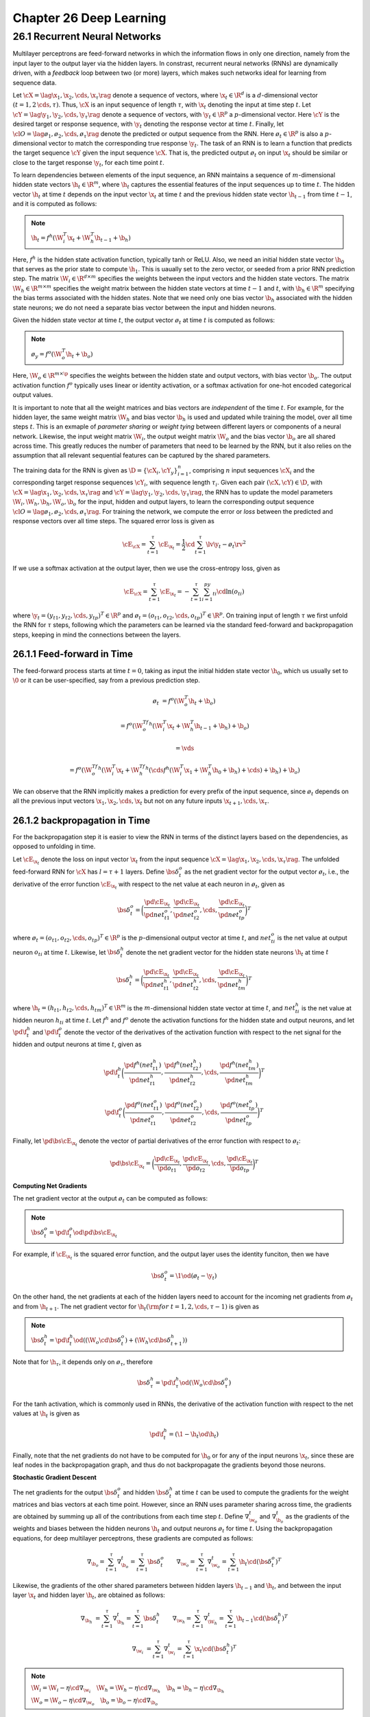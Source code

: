 Chapter 26 Deep Learning
========================

26.1 Recurrent Neural Networks
------------------------------

Multilayer perceptrons are feed-forward networks in which the information flows 
in only one direction, namely from the input layer to the output layer via the 
hidden layers.
In constrast, recurrent neural networks (RNNs) are dynamically driven, with a 
*feedback* loop between two (or more) layers, which makes such networks ideal 
for learning from sequence data.

Let :math:`\cX=\lag\x_1,\x_2,\cds,\x_\tau\rag` denote a sequence of vectors,
where :math:`\x_t\in\R^d` is a :math:`d`-dimensional vector 
:math:`(t=1,2\,\cds,\tau)`.
Thus, :math:`\cX` is an input sequence of length :math:`\tau`, with 
:math:`\x_t` denoting the input at time step :math:`t`.
Let :math:`\cY=\lag\y_1,\y_2,\cds,\y_\tau\rag` denote a sequence of vectors,
with :math:`\y_t\in\R^p` a :math:`p`-dimensional vector.
Here :math:`\cY` is the desired target or response sequence, with 
:math:`\y_t` denoting the response vector at time :math:`t`.
Finally, let :math:`\cl{O}=\lag\o_1,\o_2,\cds,\o_\tau\rag` denote the predicted
or output sequence from the RNN.
Here :math:`\o_t\in\R^p` is also a :math:`p`-dimensional vector to match the corresponding true response :math:`\y_t`.
The task of an RNN is to learn a function that predicts the target sequence
:math:`\cY` given the input sequence :math:`\cX`.
That is, the predicted output :math:`\o_t` on input :math:`\x_t` should be 
similar or close to the target response :math:`\y_t`, for each time point 
:math:`t`.

To learn dependencies between elements of the input sequence, an RNN maintains a
sequence of :math:`m`-dimensional hidden state vectors :math:`\h_t\in\R^m`, 
where :math:`\h_t` captures the essential features of the input sequences up to
time :math:`t`.
The hidden vector :math:`\h_t` at time :math:`t` depends on the input vector 
:math:`\x_t` at time :math:`t` and the previous hidden state vector 
:math:`\h_{t-1}` from time :math:`t-1`, and it is computed as follows:

.. note::

    :math:`\h_t=f^h(\W_i^T\x_t+\W_h^T\h_{t-1}+\b_h)`

Here, :math:`f^h` is the hidden state activation function, typically tanh or ReLU.
Also, we need an initial hidden state vector :math:`\h_0` that serves as the prior state to compute :math:`\h_1`.
This is uaually set to the zero vector, or seeded from a prior RNN prediction step.
The matrix :math:`\W_i\in\R^{d\times m}` specifies the weights between the input vectors and the hidden state vectors.
The matrix :math:`\W_h\in\R^{m\times m}` specifies the weight matrix between the 
hidden state vectors at time :math:`t-1` and :math:`t`, with :math:`\b_h\in\R^m`
specifying the bias terms associated with the hidden states.
Note that we need only one bias vector :math:`\b_h` associated with the hidden 
state neurons; we do not need a separate bias vector between the input and 
hidden neurons.

Given the hidden state vector at time :math:`t`, the output vector :math:`\o_t` 
at time :math:`t` is computed as follows:

.. note::

    :math:`\o_y=f^o(\W_o^T\h_t+\b_o)`

Here, :math:`\W_o\in\R^{m\times \p}` specifies the weights between the hidden 
state and output vectors, with bias vector :math:`\b_o`.
The output activation function :math:`f^o` typically uses linear or identity 
activation, or a softmax activation for one-hot encoded categorical output 
values.

It is important to note that all the weight matrices and bias vectors are *independent* of the time :math:`t`.
For example, for the hidden layer, the same weight matrix :math:`\W_h` and bias 
vector :math:`\b_h` is used and updated while training the model, over all time
steps :math:`t`.
This is an exmaple of *parameter sharing* or *weight tying* between different layers or components of a neural network.
Likewise, the input weight matrix :math:`\W_i`, the output weight matrix 
:math:`\W_o` and the bias vector :math:`\b_o` are all shared across time.
This greatly reduces the number of parameters that need to be learned by the 
RNN, but it also relies on the assumption that all relevant sequential features 
can be captured by the shared parameters.

The training data for the RNN is given as :math:`\D=\{\cX_i,\cY_y\}_{i=1}^n`, 
comprising :math:`n` input sequences :math:`\cX_i` and the corresponding target 
response sequences :math:`\cY_i`, with sequence length :math:`\tau_i`.
Given each pair :math:`(\cX,\cY)\in\D`, with 
:math:`\cX=\lag\x_1,\x_2,\cds,\x_\tau\rag` and 
:math:`\cY=\lag\y_1,\y_2,\cds,\y_\tau\rag`, the RNN has to update the model 
parameters :math:`\W_i,\W_h,\b_h,\W_o,\b_o` for the input, hidden and output
layers, to learn the corresponding output sequence 
:math:`\cl{O}=\lag\o_1,\o_2,\cds,\o_\tau\rag`.
For training the network, we compute the error or *loss* between the predicted and response vectors over all time steps.
The squared error loss is given as

.. math::

    \cE_\cX=\sum_{t=1}^\tau\cE_{\x_t}=\frac{1}{2}\cd\sum_{t=1}^\tau\lv\y_t-\o_t\rv^2

If we use a softmax activation at the output layer, then we use the cross-entropy loss, given as

.. math::

    \cE_\cX=\sum_{t=1}^\tau\cE_{\x_t}=-\sum_{t=1}^\tau\sum_{i=1}^py_{ti}\cd\ln(o_{ti})

where :math:`\y_t=(y_{t1},y_{t2},\cds,y_{tp})^T\in\R^p` and :math:`\o_t=(o_{t1},o_{t2},\cds,o_{tp})^T\in\R^p`.
On training input of length :math:`\tau` we first unfold the RNN for 
:math:`\tau` steps, following which the parameters can be learned via the
standard feed-forward and backpropagation steps, keeping in mind the connections
between the layers.

26.1.1 Feed-forward in Time
^^^^^^^^^^^^^^^^^^^^^^^^^^^

The feed-forward process starts at time :math:`t=0`, taking as input the initial 
hidden state vector :math:`\h_0`, which us usually set to :math:`\0` or it can
be user-specified, say from a previous prediction step.

.. math::

    \o_t&=f^o(\W_o^T\h_t+\b_o)

    &=f^o(\W_o^Tf^h(\W_i^T\x_t+\W_h^T\h_{t-1}+\b_h)+\b_o)

    &=\vds

    &=f^o(\W_o^Tf^h(\W_i^T\x_t+\W_h^Tf^h(\cds f^h(\W_i^T\x_1+\W_h^T\h_0+\b_h)+\cds)+\b_h)+\b_o)

We can observe that the RNN implicitly makes a prediction for every prefix of 
the input sequence, since :math:`\o_t` depends on all the previous input vectors
:math:`\x_1,\x_2,\cds,\x_t` but not on any future inputs 
:math:`\x_{t+1},\cds,\x_\tau`.

26.1.2 backpropagation in Time
^^^^^^^^^^^^^^^^^^^^^^^^^^^^^^

For the backpropagation step it is easier to view the RNN in terms of the 
distinct layers based on the dependencies, as opposed to unfolding in time.

Let :math:`\cE_{\x_t}` denote the loss on input vector :math:`\x_t` from the 
input sequence :math:`\cX=\lag\x_1,\x_2,\cds,\x_\tau\rag`.
The unfolded feed-forward RNN for :math:`\cX` has :math:`l=\tau+1` layers.
Define :math:`\bs\delta_t^o` as the net gradient vector for the output vector 
:math:`\o_t`, i.e., the derivative of the error function :math:`\cE_{\x_t}` with 
respect to the net value at each neuron in :math:`\o_t`, given as

.. math::

    \bs\delta_t^o=\bigg(\frac{\pd\cE_{\x_t}}{\pd net_{t1}^o},
    \frac{\pd\cE_{\x_t}}{\pd net_{t2}^o},\cds,
    \frac{\pd\cE_{\x_t}}{\pd net_{tp}^o}\bigg)^T

where :math:`\o_t=(o_{t1},o_{t2},\cds,o_{tp})^T\in\R^p` is the :math:`p`-\
dimensional output vector at time :math:`t`, and :math:`net_{ti}^o` is the net
value at output neuron :math:`o_{ti}` at time :math:`t`.
Likewise, let :math:`\bs\delta_t^h` denote the net gradient vector for the 
hidden state neurons :math:`\h_t` at time :math:`t`

.. math::

    \bs\delta_t^h=\bigg(\frac{\pd\cE_{\x_t}}{\pd net_{t1}^h},
    \frac{\pd\cE_{\x_t}}{\pd net_{t2}^h},\cds,
    \frac{\pd\cE_{\x_t}}{\pd net_{tm}^h}\bigg)^T

where :math:`\h_t=(h_{t1},h_{t2},\cds,h_{tm})^T\in\R^m` is the :math:`m`-\
dimensional hidden state vector at time :math:`t`, and :math:`net_{ti}^h` is the
net value at hidden neuron :math:`h_{ti}` at time :math:`t`.
Let :math:`f^h` and :math:`f^o` denote the activation functions for the hidden
state and output neurons, and let :math:`\pd\f_t^h` and :math:`\pd\f_t^o` denote
the vector of the derivatives of the activation function with respect to the net
signal for the hidden and output neurons at time :math:`t`, given as

.. math::

    \pd\f_t^h\bigg(\frac{\pd f^h(net_{t1}^h)}{\pd net_{t1}^h}, 
    \frac{\pd f^h(net_{t2}^h)}{\pd net_{t2}^h},\cds,
    \frac{\pd f^h(net_{tm}^h)}{\pd net_{tm}^h}\bigg)^T

    \pd\f_t^o\bigg(\frac{\pd f^o(net_{t1}^o)}{\pd net_{t1}^o}, 
    \frac{\pd f^o(net_{t2}^o)}{\pd net_{t2}^o},\cds,
    \frac{\pd f^o(net_{tp}^o)}{\pd net_{tp}^o}\bigg)^T

Finally, let :math:`\pd\bs\cE_{\x_t}` denote the vector of partial derivatives 
of the error function with respect to :math:`\o_t`:

.. math::

    \pd\bs\cE_{\x_t}=\bigg(\frac{\pd\cE_{\x_t}}{\pd o_{t1}},\frac{\pd\cE_{\x_t}}
    {\pd o_{t2}},\cds,\frac{\pd\cE_{\x_t}}{\pd o_{tp}}\bigg)^T

**Computing Net Gradients**

The net gradient vector at the output :math:`\o_t` can be computed as follows:

.. note::

    :math:`\bs\delta_t^o=\pd\f_t^o\od\pd\bs\cE_{\x_t}`

For example, if :math:`\cE_{\x_t}` is the squared error function, and the output 
layer uses the identity funciton, then we have

.. math::

    \bs\delta_t^o=\1\od(\o_t-\y_t)

On the other hand, the net gradients at each of the hidden layers need to 
account for the incoming net gradients from :math:`\o_t` and from 
:math:`\h_{t+1}`.
The net gradient vector for :math:`\h_t(\rm{for\ }t=1,2,\cds,\tau-1)` is given as

.. note::

    :math:`\bs\delta_t^h=\pd\f_t^h\od((\W_o\cd\bs\delta_t^o)+(\W_h\cd\bs\delta_{t+1}^h))`

Note that for :math:`\h_\tau`, it depends only on :math:`\o_\tau`, therefore

.. math::

    \bs\delta_\tau^h=\pd\f_\tau^h\od(\W_o\cd\bs\delta_\tau^o)

For the tanh activation, which is commonly used in RNNs, the derivative of the
activation function with respect to the net values at :math:`\h_t` is given as

.. math::

    \pd\f_t^h=(\1-\h_t\od\h_t)

Finally, note that the net gradients do not have to be computed for :math:`\h_0`
or for any of the input neurons :math:`\x_t`, since these are leaf nodes in the
backpropagation graph, and thus do not backpropagate the gradients beyond those
neurons.

**Stochastic Gradient Descent**

The net gradients for the output :math:`\bs\delta_t^o` and hidden 
:math:`\bs\delta_t^h` at time :math:`t` can be used to compute the gradients for 
the weight matrices and bias vectors at each time point.
However, since an RNN uses parameter sharing across time, the gradients are 
obtained by summing up all of the contributions from each time step :math:`t`.
Define :math:`\nabla_{\w_o}^t` and :math:`\nabla_{\b_o}^t` as the gradients of
the weights and biases between the hidden neurons :math:`\h_t` and output 
neurons :math:`\o_t` for time :math:`t`.
Using the backpropagation equations, for deep multilayer perceptrons, these 
gradients are computed as follows:

.. math::

    \nabla_{\b_o}=\sum_{t=1}^\tau\nabla_{\b_o}^t=\sum_{t=1}^\tau\bs\delta_t^o
    \quad\quad\nabla_{\w_o}=\sum_{t=1}^\tau\nabla_{\w_o}^t=\sum_{t=1}^\tau\h_t
    \cd(\bs\delta_t^o)^T

Likewise, the gradients of the other shared parameters between hidden layers
:math:`\h_{t-1}` and :math:`\h_t`, and between the input layer :math:`\x_t` and
hidden layer :math:`\h_t`, are obtained as follows:

.. math::

    \nabla_{\b_h}&=\sum_{t=1}^\tau\nabla_{\b_h}^t=\sum_{t=1}^\tau\bs\delta_t^h
    \quad\quad\nabla_{\w_h}=\sum_{t=1}^\tau\nabla_{\W_h}^t=\sum_{t=1}^\tau
    \h_{t-1}\cd(\bs\delta_t^h)^T

    \nabla_{\w_i}&=\sum_{t=1}^\tau\nabla_{\w_i}^t=\sum_{t=1}^\tau\x_t\cd(\bs
    \delta_t^h)^T

.. note::

    :math:`\W_i=\W_i-\eta\cd\nabla_{\w_i}\quad\W_h=\W_h-\eta\cd\nabla_{\w_h}\quad\b_h=\b_h-\eta\cd\nabla_{\b_h}`

    :math:`\W_o=\W_o-\eta\cd\nabla_{\w_o}\quad\b_o=\b_o-\eta\cd\nabla_{\b_o}`

26.1.3 Training RNNs
^^^^^^^^^^^^^^^^^^^^

.. image:: ../_static/Algo26.1.png

Note that Line 15 shows the case where the output layer neurons are independent;
if they are not independent we can replace it by 
:math:`\pd\bs{\rm{F}}^o\cd\pd\bs\cE_{\x_t}`.

In practice, RNNs are trained using subsets or *minibatches* of input sequences instead of single sequences.
This helps to speed up the computation and convergence of gradient descent, 
since minibatches provide better estimates of the bias and weight gradients and
allow the use of vectorized operations.

26.1.4 Bidirectional RNNs
^^^^^^^^^^^^^^^^^^^^^^^^^

A bidirectional RNN (BRNN) extends the RNN model to also include information from the future.
In particular, a BRNN maintains a backward hidden state vector 
:math:`\b_t\in\R^m` that depends on the next backward hidden state 
:math:`\b_{t+1}` and the current input :math:`\x_t`.
The output at time :math:`t` is a function of both :math:`\h_t` and :math:`\b_t`.

.. note::

    :math:`\h_t=f^h(\W_{ih}^T\x_t+\W_h^T\h_{t-1}+\b_h)`

    :math:`\b_t=f^b(\W_{ib}^T\x_t+\W_b^T\b_{t+1}+\b_b)`

Also, a BRNN needs two initial state vectors :math:`\h_0` and 
:math:`\b_{\tau+1}` to compute :math:`\b_1` and :math:`\b_\tau`, respectively.
These are usually set to :math:`\0\in\R^m`.
The forward and backward hidden states are computed independently, with the
forward hidden states omputed by considering the input sequence in the forward
direction, and with the backward hidden states computed by considering the 
sequence in reverse order.
The output at time :math:`t` is computed only when both :math:`\h_t` and :math:`\b_t` are available, and is given as

.. math::

    \o_t=f^o(\W_{ho}^T\h_t+\W_{bo}^T\b_t+\b_o)
